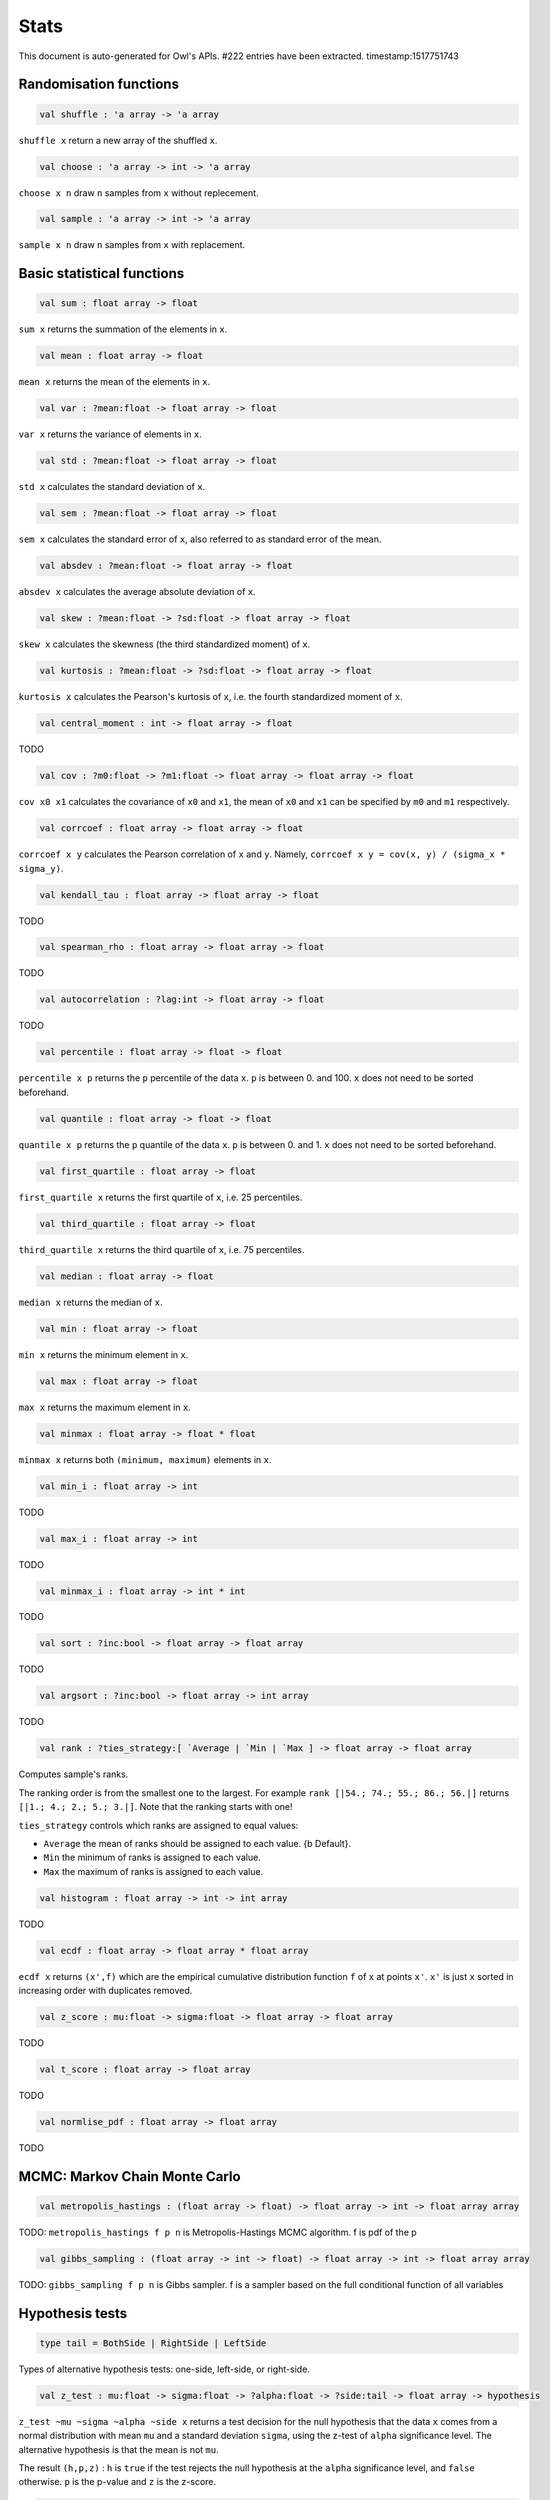 Stats
===============================================================================

This document is auto-generated for Owl's APIs.
#222 entries have been extracted.
timestamp:1517751743

Randomisation functions
-------------------------------------------------------------------------------



.. code-block:: ocaml

  val shuffle : 'a array -> 'a array

``shuffle x`` return a new array of the shuffled ``x``.



.. code-block:: ocaml

  val choose : 'a array -> int -> 'a array

``choose x n`` draw ``n`` samples from ``x`` without replecement.



.. code-block:: ocaml

  val sample : 'a array -> int -> 'a array

``sample x n`` draw ``n`` samples from ``x`` with replacement.



Basic statistical functions
-------------------------------------------------------------------------------



.. code-block:: ocaml

  val sum : float array -> float

``sum x`` returns the summation of the elements in ``x``.



.. code-block:: ocaml

  val mean : float array -> float

``mean x`` returns the mean of the elements in ``x``.



.. code-block:: ocaml

  val var : ?mean:float -> float array -> float

``var x`` returns the variance of elements in ``x``.



.. code-block:: ocaml

  val std : ?mean:float -> float array -> float

``std x`` calculates the standard deviation of ``x``.



.. code-block:: ocaml

  val sem : ?mean:float -> float array -> float

``sem x`` calculates the standard error of ``x``, also referred to as standard
error of the mean.



.. code-block:: ocaml

  val absdev : ?mean:float -> float array -> float

``absdev x`` calculates the average absolute deviation of ``x``.



.. code-block:: ocaml

  val skew : ?mean:float -> ?sd:float -> float array -> float

``skew x`` calculates the skewness (the third standardized moment) of ``x``.



.. code-block:: ocaml

  val kurtosis : ?mean:float -> ?sd:float -> float array -> float

``kurtosis x`` calculates the Pearson's kurtosis of ``x``, i.e. the fourth
standardized moment of ``x``.



.. code-block:: ocaml

  val central_moment : int -> float array -> float

TODO



.. code-block:: ocaml

  val cov : ?m0:float -> ?m1:float -> float array -> float array -> float

``cov x0 x1`` calculates the covariance of ``x0`` and ``x1``, the mean of ``x0``
and ``x1`` can be specified by ``m0`` and ``m1`` respectively.



.. code-block:: ocaml

  val corrcoef : float array -> float array -> float

``corrcoef x y`` calculates the Pearson correlation of ``x`` and ``y``. Namely,
``corrcoef x y = cov(x, y) / (sigma_x * sigma_y)``.



.. code-block:: ocaml

  val kendall_tau : float array -> float array -> float

TODO



.. code-block:: ocaml

  val spearman_rho : float array -> float array -> float

TODO



.. code-block:: ocaml

  val autocorrelation : ?lag:int -> float array -> float

TODO



.. code-block:: ocaml

  val percentile : float array -> float -> float

``percentile x p`` returns the ``p`` percentile of the data ``x``. ``p`` is between
0. and 100. ``x`` does not need to be sorted beforehand.



.. code-block:: ocaml

  val quantile : float array -> float -> float

``quantile x p`` returns the ``p`` quantile of the data ``x``. ``p`` is between
0. and 1. ``x`` does not need to be sorted beforehand.



.. code-block:: ocaml

  val first_quartile : float array -> float

``first_quartile x`` returns the first quartile of ``x``, i.e. 25 percentiles.



.. code-block:: ocaml

  val third_quartile : float array -> float

``third_quartile x`` returns the third quartile of ``x``, i.e. 75 percentiles.



.. code-block:: ocaml

  val median : float array -> float

``median x`` returns the median of ``x``.



.. code-block:: ocaml

  val min : float array -> float

``min x`` returns the minimum element in ``x``.



.. code-block:: ocaml

  val max : float array -> float

``max x`` returns the maximum element in ``x``.



.. code-block:: ocaml

  val minmax : float array -> float * float

``minmax x`` returns both ``(minimum, maximum)`` elements in ``x``.



.. code-block:: ocaml

  val min_i : float array -> int

TODO



.. code-block:: ocaml

  val max_i : float array -> int

TODO



.. code-block:: ocaml

  val minmax_i : float array -> int * int

TODO



.. code-block:: ocaml

  val sort : ?inc:bool -> float array -> float array

TODO



.. code-block:: ocaml

  val argsort : ?inc:bool -> float array -> int array

TODO



.. code-block:: ocaml

  val rank : ?ties_strategy:[ `Average | `Min | `Max ] -> float array -> float array

Computes sample's ranks.

The ranking order is from the smallest one to the largest. For example
``rank [|54.; 74.; 55.; 86.; 56.|]`` returns ``[|1.; 4.; 2.; 5.; 3.|]``.
Note that the ranking starts with one!

``ties_strategy`` controls which ranks are assigned to equal values:

- ``Average`` the mean of ranks should be assigned to each value.
  {b Default}.
- ``Min`` the minimum of ranks is assigned to each value.
- ``Max`` the maximum of ranks is assigned to each value.



.. code-block:: ocaml

  val histogram : float array -> int -> int array

TODO



.. code-block:: ocaml

  val ecdf : float array -> float array * float array

``ecdf x`` returns ``(x',f)`` which are the empirical cumulative distribution
function ``f`` of ``x`` at points ``x'``. ``x'`` is just ``x`` sorted in increasing
order with duplicates removed.



.. code-block:: ocaml

  val z_score : mu:float -> sigma:float -> float array -> float array

TODO



.. code-block:: ocaml

  val t_score : float array -> float array

TODO



.. code-block:: ocaml

  val normlise_pdf : float array -> float array

TODO



MCMC: Markov Chain Monte Carlo
-------------------------------------------------------------------------------



.. code-block:: ocaml

  val metropolis_hastings : (float array -> float) -> float array -> int -> float array array

TODO: ``metropolis_hastings f p n`` is Metropolis-Hastings MCMC algorithm.
f is pdf of the p



.. code-block:: ocaml

  val gibbs_sampling : (float array -> int -> float) -> float array -> int -> float array array

TODO: ``gibbs_sampling f p n`` is Gibbs sampler. f is a sampler based on the full
conditional function of all variables



Hypothesis tests
-------------------------------------------------------------------------------



.. code-block:: ocaml

  type tail = BothSide | RightSide | LeftSide

Types of alternative hypothesis tests: one-side, left-side, or right-side.



.. code-block:: ocaml

  val z_test : mu:float -> sigma:float -> ?alpha:float -> ?side:tail -> float array -> hypothesis

``z_test ~mu ~sigma ~alpha ~side x`` returns a test decision for the null
hypothesis that the data ``x`` comes from a normal distribution with mean ``mu``
and a standard deviation ``sigma``, using the z-test of ``alpha`` significance
level. The alternative hypothesis is that the mean is not ``mu``.

The result ``(h,p,z)`` : ``h`` is ``true`` if the test rejects the null hypothesis at
the ``alpha`` significance level, and ``false`` otherwise. ``p`` is the p-value and
``z`` is the z-score.



.. code-block:: ocaml

  val t_test : mu:float -> ?alpha:float -> ?side:tail -> float array -> hypothesis

``t_test ~mu ~alpha ~side x`` returns a test decision of one-sample t-test
which is a parametric test of the location parameter when the population
standard deviation is unknown. ``mu`` is population mean, ``alpha`` is the
significance level.



.. code-block:: ocaml

  val t_test_paired : ?alpha:float -> ?side:tail -> float array -> float array -> hypothesis

``t_test_paired ~alpha ~side x y`` returns a test decision for the null
hypothesis that the data in ``x – y`` comes from a normal distribution with
mean equal to zero and unknown variance, using the paired-sample t-test.



.. code-block:: ocaml

  val t_test_unpaired : ?alpha:float -> ?side:tail -> ?equal_var:bool -> float array -> float array -> hypothesis

``t_test_unpaired ~alpha ~side ~equal_var x y`` returns a test decision for
the null hypothesis that the data in vectors ``x`` and ``y`` comes from
independent random samples from normal distributions with equal means and
equal but unknown variances, using the two-sample t-test. The alternative
hypothesis is that the data in ``x`` and ``y`` comes from populations with
unequal means.

``equal_var`` indicates whether two samples have the same variance. If the
two variances are not the same, the test is referred to as Welche's t-test.



.. code-block:: ocaml

  val ks_test : ?alpha:float -> float array -> (float -> float) -> hypothesis

``ks_test ~alpha x f`` returns a test decision for the null
 hypothesis that the data in vector ``x`` comes from independent
 random samples of the distribution with CDF f. The alternative
 hypothesis is that the data in ``x`` comes from a different
 distribution.

 The result ``(h,p,d)`` : ``h`` is ``true`` if the test rejects the null
 hypothesis at the ``alpha`` significance level, and ``false``
 otherwise. ``p`` is the p-value and ``d`` is the Kolmogorov-Smirnov
 test statistic.



.. code-block:: ocaml

  val ks2_test : ?alpha:float -> float array -> float array -> hypothesis

``ks2_test ~alpha x y`` returns a test decision for the null
hypothesis that the data in vectors ``x`` and ``y`` come from
independent random samples of the same distribution. The
alternative hypothesis is that the data in ``x`` and ``y`` are sampled
from different distributions.

The result ``(h,p,d)``: ``h`` is ``true`` if the test rejects the null
hypothesis at the ``alpha`` significance level, and ``false``
otherwise. ``p`` is the p-value and ``d`` is the Kolmogorov-Smirnov
test statistic.



.. code-block:: ocaml

  val var_test : ?alpha:float -> ?side:tail -> variance:float -> float array -> hypothesis

``var_test ~alpha ~side ~variance x`` returns a test decision for the null
hypothesis that the data in ``x`` comes from a normal distribution with input
``variance``, using the chi-square variance test. The alternative hypothesis
is that ``x`` comes from a normal distribution with a different variance.



.. code-block:: ocaml

  val jb_test : ?alpha:float -> float array -> hypothesis

``jb_test ~alpha x`` returns a test decision for the null hypothesis that the
data ``x`` comes from a normal distribution with an unknown mean and variance,
using the Jarque-Bera test.



.. code-block:: ocaml

  val fisher_test : ?alpha:float -> ?side:tail -> int -> int -> int -> int -> hypothesis

``fisher_test ~alpha ~side a b c d`` fisher's exact test for contingency table
| ``a``, ``b`` |
| ``c``, ``d`` |

The result ``(h,p,z)`` : ``h`` is ``true`` if the test rejects the null hypothesis at
the ``alpha`` significance level, and ``false`` otherwise. ``p`` is the p-value and
``z`` is prior odds ratio.



.. code-block:: ocaml

  val runs_test : ?alpha:float -> ?side:tail -> ?v:float -> float array -> hypothesis

``runs_test ~alpha ~v x`` returns a test decision for the null hypothesis that
the data ``x`` comes in random order, against the alternative that they do not,
by runnign Wald–Wolfowitz runs test. The test is based on the number of runs
of consecutive values above or below the mean of ``x``. ``~v`` is the reference
value, the default value is the median of ``x``.



.. code-block:: ocaml

  val mannwhitneyu : ?alpha:float -> ?side:tail -> float array -> float array -> hypothesis

``mannwhitneyu ~alpha ~side x y`` Computes the Mann-Whitney rank test on
samples x and y. If length of each sample less than 10 and no ties, then
using exact test (see paper Ying Kuen Cheung and Jerome H. Klotz (1997)
The Mann Whitney Wilcoxon distribution using linked list
Statistica Sinica 7 805-813), else usning asymptotic normal distribution.



.. code-block:: ocaml

  val wilcoxon : ?alpha:float -> ?side:tail -> float array -> float array -> hypothesis

TODO



Discrete random variables
-------------------------------------------------------------------------------



.. code-block:: ocaml

  val uniform_int_rvs : a:int -> b:int -> int

TODO



.. code-block:: ocaml

  val hypergeometric_rvs : good:int -> bad:int -> sample:int -> int

TODO



.. code-block:: ocaml

  val hypergeometric_pdf : int -> good:int -> bad:int -> sample:int -> float

TODO



.. code-block:: ocaml

  val hypergeometric_logpdf : int -> good:int -> bad:int -> sample:int -> float

TODO



Continuous random variables
-------------------------------------------------------------------------------



.. code-block:: ocaml

  val std_uniform_rvs : unit -> float

TODO



.. code-block:: ocaml

  val uniform_rvs : a:float -> b:float -> float

TODO



.. code-block:: ocaml

  val uniform_pdf : float -> a:float -> b:float -> float

TODO



.. code-block:: ocaml

  val uniform_logpdf : float -> a:float -> b:float -> float

TODO



.. code-block:: ocaml

  val uniform_cdf : float -> a:float -> b:float -> float

TODO



.. code-block:: ocaml

  val uniform_logcdf : float -> a:float -> b:float -> float

TODO



.. code-block:: ocaml

  val uniform_ppf : float -> a:float -> b:float -> float

TODO



.. code-block:: ocaml

  val uniform_sf : float -> a:float -> b:float -> float

TODO



.. code-block:: ocaml

  val uniform_logsf : float -> a:float -> b:float -> float

TODO



.. code-block:: ocaml

  val uniform_isf : float -> a:float -> b:float -> float

TODO



.. code-block:: ocaml

  val exponential_rvs : lambda:float -> float

TODO



.. code-block:: ocaml

  val exponential_pdf : float -> lambda:float -> float

TODO



.. code-block:: ocaml

  val exponential_logpdf : float -> lambda:float -> float

TODO



.. code-block:: ocaml

  val exponential_cdf : float -> lambda:float -> float

TODO



.. code-block:: ocaml

  val exponential_logcdf : float -> lambda:float -> float

TODO



.. code-block:: ocaml

  val exponential_ppf : float -> lambda:float -> float

TODO



.. code-block:: ocaml

  val exponential_sf : float -> lambda:float -> float

TODO



.. code-block:: ocaml

  val exponential_logsf : float -> lambda:float -> float

TODO



.. code-block:: ocaml

  val exponential_isf : float -> lambda:float -> float

TODO



.. code-block:: ocaml

  val gaussian_rvs : mu:float -> sigma:float -> float

TODO



.. code-block:: ocaml

  val gaussian_pdf : float -> mu:float -> sigma:float -> float

TODO



.. code-block:: ocaml

  val gaussian_logpdf : float -> mu:float -> sigma:float -> float

TODO



.. code-block:: ocaml

  val gaussian_cdf : float -> mu:float -> sigma:float -> float

TODO



.. code-block:: ocaml

  val gaussian_logcdf : float -> mu:float -> sigma:float -> float

TODO



.. code-block:: ocaml

  val gaussian_ppf : float -> mu:float -> sigma:float -> float

TODO



.. code-block:: ocaml

  val gaussian_sf : float -> mu:float -> sigma:float -> float

TODO



.. code-block:: ocaml

  val gaussian_logsf : float -> mu:float -> sigma:float -> float

TODO



.. code-block:: ocaml

  val gaussian_isf : float -> mu:float -> sigma:float -> float

TODO



.. code-block:: ocaml

  val gamma_rvs : shape:float -> scale:float -> float

TODO



.. code-block:: ocaml

  val gamma_pdf : float -> shape:float -> scale:float -> float

TODO



.. code-block:: ocaml

  val gamma_logpdf : float -> shape:float -> scale:float -> float

TODO



.. code-block:: ocaml

  val gamma_cdf : float -> shape:float -> scale:float -> float

TODO



.. code-block:: ocaml

  val gamma_logcdf : float -> shape:float -> scale:float -> float

TODO



.. code-block:: ocaml

  val gamma_ppf : float -> shape:float -> scale:float -> float

TODO



.. code-block:: ocaml

  val gamma_sf : float -> shape:float -> scale:float -> float

TODO



.. code-block:: ocaml

  val gamma_logsf : float -> shape:float -> scale:float -> float

TODO



.. code-block:: ocaml

  val gamma_isf : float -> shape:float -> scale:float -> float

TODO



.. code-block:: ocaml

  val beta_rvs : a:float -> b:float -> float

TODO



.. code-block:: ocaml

  val beta_pdf : float -> a:float -> b:float -> float

TODO



.. code-block:: ocaml

  val beta_logpdf : float -> a:float -> b:float -> float

TODO



.. code-block:: ocaml

  val beta_cdf : float -> a:float -> b:float -> float

TODO



.. code-block:: ocaml

  val beta_logcdf : float -> a:float -> b:float -> float

TODO



.. code-block:: ocaml

  val beta_ppf : float -> a:float -> b:float -> float

TODO



.. code-block:: ocaml

  val beta_sf : float -> a:float -> b:float -> float

TODO



.. code-block:: ocaml

  val beta_logsf : float -> a:float -> b:float -> float

TODO



.. code-block:: ocaml

  val beta_isf : float -> a:float -> b:float -> float

TODO



.. code-block:: ocaml

  val chi2_rvs : df:float -> float

TODO



.. code-block:: ocaml

  val chi2_pdf : float -> df:float -> float

TODO



.. code-block:: ocaml

  val chi2_logpdf : float -> df:float -> float

TODO



.. code-block:: ocaml

  val chi2_cdf : float -> df:float -> float

TODO



.. code-block:: ocaml

  val chi2_logcdf : float -> df:float -> float

TODO



.. code-block:: ocaml

  val chi2_ppf : float -> df:float -> float

TODO



.. code-block:: ocaml

  val chi2_sf : float -> df:float -> float

TODO



.. code-block:: ocaml

  val chi2_logsf : float -> df:float -> float

TODO



.. code-block:: ocaml

  val chi2_isf : float -> df:float -> float

TODO



.. code-block:: ocaml

  val f_rvs : dfnum:float -> dfden:float -> float

TODO



.. code-block:: ocaml

  val f_pdf : float -> dfnum:float -> dfden:float -> float

TODO



.. code-block:: ocaml

  val f_logpdf : float -> dfnum:float -> dfden:float -> float

TODO



.. code-block:: ocaml

  val f_cdf : float -> dfnum:float -> dfden:float -> float

TODO



.. code-block:: ocaml

  val f_logcdf : float -> dfnum:float -> dfden:float -> float

TODO



.. code-block:: ocaml

  val f_ppf : float -> dfnum:float -> dfden:float -> float

TODO



.. code-block:: ocaml

  val f_sf : float -> dfnum:float -> dfden:float -> float

TODO



.. code-block:: ocaml

  val f_logsf : float -> dfnum:float -> dfden:float -> float

TODO



.. code-block:: ocaml

  val f_isf : float -> dfnum:float -> dfden:float -> float

TODO



.. code-block:: ocaml

  val cauchy_rvs : loc:float -> scale:float -> float

TODO



.. code-block:: ocaml

  val cauchy_pdf : float -> loc:float -> scale:float -> float

TODO



.. code-block:: ocaml

  val cauchy_logpdf : float -> loc:float -> scale:float -> float

TODO



.. code-block:: ocaml

  val cauchy_cdf : float -> loc:float -> scale:float -> float

TODO



.. code-block:: ocaml

  val cauchy_logcdf : float -> loc:float -> scale:float -> float

TODO



.. code-block:: ocaml

  val cauchy_ppf : float -> loc:float -> scale:float -> float

TODO



.. code-block:: ocaml

  val cauchy_sf : float -> loc:float -> scale:float -> float

TODO



.. code-block:: ocaml

  val cauchy_logsf : float -> loc:float -> scale:float -> float

TODO



.. code-block:: ocaml

  val cauchy_isf : float -> loc:float -> scale:float -> float

TODO



.. code-block:: ocaml

  val t_rvs : df:float -> loc:float -> scale:float -> float

TODO



.. code-block:: ocaml

  val t_pdf : float -> df:float -> loc:float -> scale:float -> float

TODO



.. code-block:: ocaml

  val t_logpdf : float -> df:float -> loc:float -> scale:float -> float

TODO



.. code-block:: ocaml

  val t_cdf : float -> df:float -> loc:float -> scale:float -> float

TODO



.. code-block:: ocaml

  val t_logcdf : float -> df:float -> loc:float -> scale:float -> float

TODO



.. code-block:: ocaml

  val t_ppf : float -> df:float -> loc:float -> scale:float -> float

TODO



.. code-block:: ocaml

  val t_sf : float -> df:float -> loc:float -> scale:float -> float

TODO



.. code-block:: ocaml

  val t_logsf : float -> df:float -> loc:float -> scale:float -> float

TODO



.. code-block:: ocaml

  val t_isf : float -> df:float -> loc:float -> scale:float -> float

TODO



.. code-block:: ocaml

  val vonmises_rvs : mu:float -> kappa:float -> float

TODO



.. code-block:: ocaml

  val vonmises_pdf : float -> mu:float -> kappa:float -> float

TODO



.. code-block:: ocaml

  val vonmises_logpdf : float -> mu:float -> kappa:float -> float

TODO



.. code-block:: ocaml

  val vonmises_cdf : float -> mu:float -> kappa:float -> float

TODO



.. code-block:: ocaml

  val vonmises_logcdf : float -> mu:float -> kappa:float -> float

TODO



.. code-block:: ocaml

  val vonmises_sf : float -> mu:float -> kappa:float -> float

TODO



.. code-block:: ocaml

  val vonmises_logsf : float -> mu:float -> kappa:float -> float

TODO



.. code-block:: ocaml

  val lomax_rvs : shape:float -> scale:float -> float

TODO



.. code-block:: ocaml

  val lomax_pdf : float -> shape:float -> scale:float -> float

TODO



.. code-block:: ocaml

  val lomax_logpdf : float -> shape:float -> scale:float -> float

TODO



.. code-block:: ocaml

  val lomax_cdf : float -> shape:float -> scale:float -> float

TODO



.. code-block:: ocaml

  val lomax_logcdf : float -> shape:float -> scale:float -> float

TODO



.. code-block:: ocaml

  val lomax_ppf : float -> shape:float -> scale:float -> float

TODO



.. code-block:: ocaml

  val lomax_sf : float -> shape:float -> scale:float -> float

TODO



.. code-block:: ocaml

  val lomax_logsf : float -> shape:float -> scale:float -> float

TODO



.. code-block:: ocaml

  val lomax_isf : float -> shape:float -> scale:float -> float

TODO



.. code-block:: ocaml

  val weibull_rvs : shape:float -> scale:float -> float

TODO



.. code-block:: ocaml

  val weibull_pdf : float -> shape:float -> scale:float -> float

TODO



.. code-block:: ocaml

  val weibull_logpdf : float -> shape:float -> scale:float -> float

TODO



.. code-block:: ocaml

  val weibull_cdf : float -> shape:float -> scale:float -> float

TODO



.. code-block:: ocaml

  val weibull_logcdf : float -> shape:float -> scale:float -> float

TODO



.. code-block:: ocaml

  val weibull_ppf : float -> shape:float -> scale:float -> float

TODO



.. code-block:: ocaml

  val weibull_sf : float -> shape:float -> scale:float -> float

TODO



.. code-block:: ocaml

  val weibull_logsf : float -> shape:float -> scale:float -> float

TODO



.. code-block:: ocaml

  val weibull_isf : float -> shape:float -> scale:float -> float

TODO



.. code-block:: ocaml

  val laplace_rvs : loc:float -> scale:float -> float

TODO



.. code-block:: ocaml

  val laplace_pdf : float -> loc:float -> scale:float -> float

TODO



.. code-block:: ocaml

  val laplace_logpdf : float -> loc:float -> scale:float -> float

TODO



.. code-block:: ocaml

  val laplace_cdf : float -> loc:float -> scale:float -> float

TODO



.. code-block:: ocaml

  val laplace_logcdf : float -> loc:float -> scale:float -> float

TODO



.. code-block:: ocaml

  val laplace_ppf : float -> loc:float -> scale:float -> float

TODO



.. code-block:: ocaml

  val laplace_sf : float -> loc:float -> scale:float -> float

TODO



.. code-block:: ocaml

  val laplace_logsf : float -> loc:float -> scale:float -> float

TODO



.. code-block:: ocaml

  val laplace_isf : float -> loc:float -> scale:float -> float

TODO



.. code-block:: ocaml

  val gumbel1_rvs : a:float -> b:float -> float

TODO



.. code-block:: ocaml

  val gumbel1_pdf : float -> a:float -> b:float -> float

TODO



.. code-block:: ocaml

  val gumbel1_logpdf : float -> a:float -> b:float -> float

TODO



.. code-block:: ocaml

  val gumbel1_cdf : float -> a:float -> b:float -> float

TODO



.. code-block:: ocaml

  val gumbel1_logcdf : float -> a:float -> b:float -> float

TODO



.. code-block:: ocaml

  val gumbel1_ppf : float -> a:float -> b:float -> float

TODO



.. code-block:: ocaml

  val gumbel1_sf : float -> a:float -> b:float -> float

TODO



.. code-block:: ocaml

  val gumbel1_logsf : float -> a:float -> b:float -> float

TODO



.. code-block:: ocaml

  val gumbel1_isf : float -> a:float -> b:float -> float

TODO



.. code-block:: ocaml

  val gumbel2_rvs : a:float -> b:float -> float

TODO



.. code-block:: ocaml

  val gumbel2_pdf : float -> a:float -> b:float -> float

TODO



.. code-block:: ocaml

  val gumbel2_logpdf : float -> a:float -> b:float -> float

TODO



.. code-block:: ocaml

  val gumbel2_cdf : float -> a:float -> b:float -> float

TODO



.. code-block:: ocaml

  val gumbel2_logcdf : float -> a:float -> b:float -> float

TODO



.. code-block:: ocaml

  val gumbel2_ppf : float -> a:float -> b:float -> float

TODO



.. code-block:: ocaml

  val gumbel2_sf : float -> a:float -> b:float -> float

TODO



.. code-block:: ocaml

  val gumbel2_logsf : float -> a:float -> b:float -> float

TODO



.. code-block:: ocaml

  val gumbel2_isf : float -> a:float -> b:float -> float

TODO



.. code-block:: ocaml

  val logistic_rvs : loc:float -> scale:float -> float

TODO



.. code-block:: ocaml

  val logistic_pdf : float -> loc:float -> scale:float -> float

TODO



.. code-block:: ocaml

  val logistic_logpdf : float -> loc:float -> scale:float -> float

TODO



.. code-block:: ocaml

  val logistic_cdf : float -> loc:float -> scale:float -> float

TODO



.. code-block:: ocaml

  val logistic_logcdf : float -> loc:float -> scale:float -> float

TODO



.. code-block:: ocaml

  val logistic_ppf : float -> loc:float -> scale:float -> float

TODO



.. code-block:: ocaml

  val logistic_sf : float -> loc:float -> scale:float -> float

TODO



.. code-block:: ocaml

  val logistic_logsf : float -> loc:float -> scale:float -> float

TODO



.. code-block:: ocaml

  val logistic_isf : float -> loc:float -> scale:float -> float

TODO



.. code-block:: ocaml

  val lognormal_rvs : mu:float -> sigma:float -> float

TODO



.. code-block:: ocaml

  val lognormal_pdf : float -> mu:float -> sigma:float -> float

TODO



.. code-block:: ocaml

  val lognormal_logpdf : float -> mu:float -> sigma:float -> float

TODO



.. code-block:: ocaml

  val lognormal_cdf : float -> mu:float -> sigma:float -> float

TODO



.. code-block:: ocaml

  val lognormal_logcdf : float -> mu:float -> sigma:float -> float

TODO



.. code-block:: ocaml

  val lognormal_ppf : float -> mu:float -> sigma:float -> float

TODO



.. code-block:: ocaml

  val lognormal_sf : float -> mu:float -> sigma:float -> float

TODO



.. code-block:: ocaml

  val lognormal_logsf : float -> mu:float -> sigma:float -> float

TODO



.. code-block:: ocaml

  val lognormal_isf : float -> mu:float -> sigma:float -> float

TODO



.. code-block:: ocaml

  val rayleigh_rvs : sigma:float -> float

TODO



.. code-block:: ocaml

  val rayleigh_pdf : float -> sigma:float -> float

TODO



.. code-block:: ocaml

  val rayleigh_logpdf : float -> sigma:float -> float

TODO



.. code-block:: ocaml

  val rayleigh_cdf : float -> sigma:float -> float

TODO



.. code-block:: ocaml

  val rayleigh_logcdf : float -> sigma:float -> float

TODO



.. code-block:: ocaml

  val rayleigh_ppf : float -> sigma:float -> float

TODO



.. code-block:: ocaml

  val rayleigh_sf : float -> sigma:float -> float

TODO



.. code-block:: ocaml

  val rayleigh_logsf : float -> sigma:float -> float

TODO



.. code-block:: ocaml

  val rayleigh_isf : float -> sigma:float -> float

TODO



